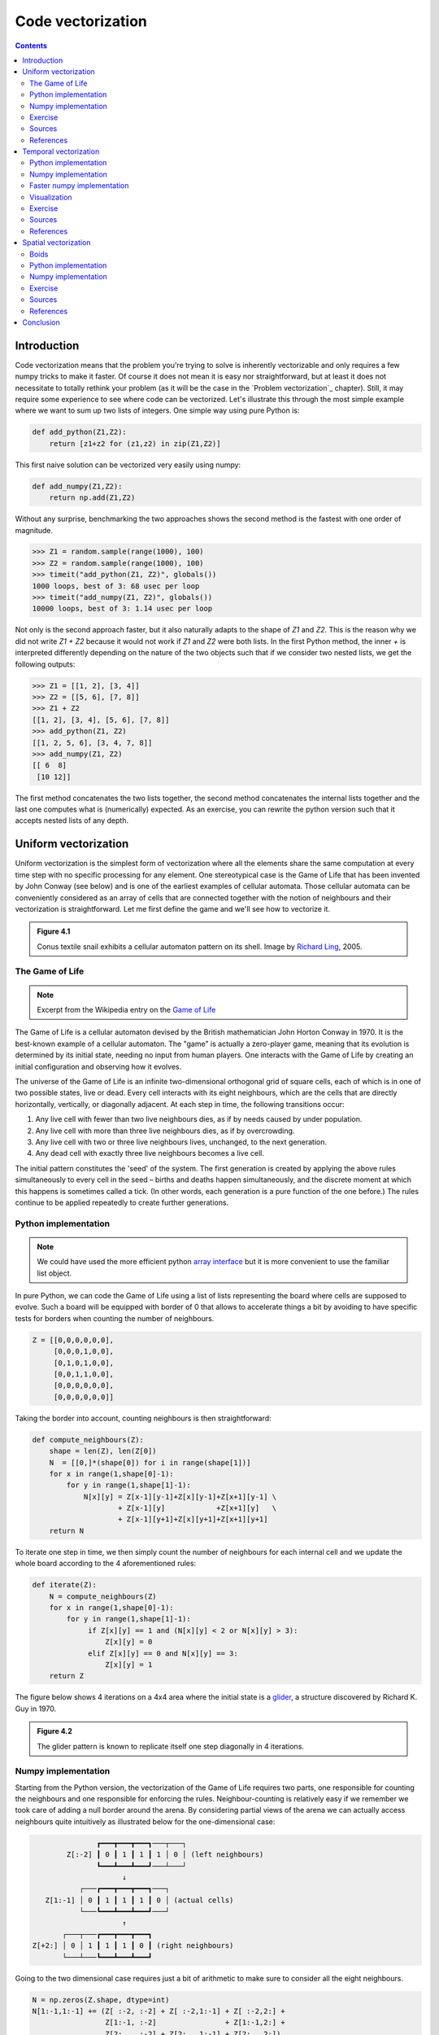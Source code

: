 Code vectorization
===============================================================================

.. contents:: **Contents**
   :local:



Introduction
------------

Code vectorization means that the problem you're trying to solve is inherently
vectorizable and only requires a few numpy tricks to make it faster. Of course
it does not mean it is easy nor straightforward, but at least it does not
necessitate to totally rethink your problem (as it will be the case in the
`Problem vectorization`_ chapter). Still, it may require some experience to see
where code can be vectorized. Let's illustrate this through the most simple
example where we want to sum up two lists of integers. One simple way using
pure Python is:

.. code-block:: python

   def add_python(Z1,Z2):
       return [z1+z2 for (z1,z2) in zip(Z1,Z2)]

This first naive solution can be vectorized very easily using numpy:

.. code-block:: python

    def add_numpy(Z1,Z2):
        return np.add(Z1,Z2)

Without any surprise, benchmarking the two approaches shows the second method
is the fastest with one order of magnitude.

.. code-block:: python

   >>> Z1 = random.sample(range(1000), 100)
   >>> Z2 = random.sample(range(1000), 100)
   >>> timeit("add_python(Z1, Z2)", globals())
   1000 loops, best of 3: 68 usec per loop
   >>> timeit("add_numpy(Z1, Z2)", globals())
   10000 loops, best of 3: 1.14 usec per loop

Not only is the second approach faster, but it also naturally adapts to the
shape of `Z1` and `Z2`. This is the reason why we did not write `Z1 + Z2`
because it would not work if `Z1` and `Z2` were both lists. In the first Python
method, the inner `+` is interpreted differently depending on the nature of the
two objects such that if we consider two nested lists, we get the following
outputs:

.. code-block:: pycon

   >>> Z1 = [[1, 2], [3, 4]]
   >>> Z2 = [[5, 6], [7, 8]]
   >>> Z1 + Z2
   [[1, 2], [3, 4], [5, 6], [7, 8]]
   >>> add_python(Z1, Z2)
   [[1, 2, 5, 6], [3, 4, 7, 8]]
   >>> add_numpy(Z1, Z2)
   [[ 6  8]
    [10 12]]

The first method concatenates the two lists together, the second method
concatenates the internal lists together and the last one computes what is
(numerically) expected. As an exercise, you can rewrite the python version
such that it accepts nested lists of any depth.


Uniform vectorization
---------------------

Uniform vectorization is the simplest form of vectorization where all the
elements share the same computation at every time step with no specific
processing for any element. One stereotypical case is the Game of Life that has
been invented by John Conway (see below) and is one of the earliest examples of
cellular automata. Those cellular automata can be conveniently considered as
an array of cells that are connected together with the notion of neighbours and
their vectorization is straightforward. Let me first define the game and we'll
see how to vectorize it.

.. admonition:: **Figure 4.1**
   :class: legend

   Conus textile snail exhibits a cellular automaton pattern on its shell.
   Image by `Richard Ling <https://commons.wikimedia.org/wiki/File:Textile_cone.JPG>`_, 2005.

.. image:: data/Textile-Cone-cropped.jpg
   :width: 100%
   :class: bordered


The Game of Life
++++++++++++++++

.. note::

   Excerpt from the Wikipedia entry on the
   `Game of Life <https://en.wikipedia.org/wiki/Conway%27s_Game_of_Life>`_

The Game of Life is a cellular automaton devised by the British mathematician
John Horton Conway in 1970. It is the best-known example of a cellular
automaton. The "game" is actually a zero-player game, meaning that its
evolution is determined by its initial state, needing no input from human
players. One interacts with the Game of Life by creating an initial
configuration and observing how it evolves.

The universe of the Game of Life is an infinite two-dimensional orthogonal grid
of square cells, each of which is in one of two possible states, live or
dead. Every cell interacts with its eight neighbours, which are the cells that
are directly horizontally, vertically, or diagonally adjacent. At each step in
time, the following transitions occur:

1. Any live cell with fewer than two live neighbours dies, as if by needs
   caused by under population.
2. Any live cell with more than three live neighbours dies, as if by
   overcrowding.
3. Any live cell with two or three live neighbours lives, unchanged, to the
   next generation.
4. Any dead cell with exactly three live neighbours becomes a live cell.


The initial pattern constitutes the 'seed' of the system. The first generation
is created by applying the above rules simultaneously to every cell in the seed
– births and deaths happen simultaneously, and the discrete moment at which
this happens is sometimes called a tick. (In other words, each generation is a
pure function of the one before.) The rules continue to be applied repeatedly
to create further generations.


Python implementation
+++++++++++++++++++++

.. note::

   We could have used the more efficient python `array interface
   <http://docs.python.org/3/library/array.html>`_ but it is more convenient to
   use the familiar list object.

In pure Python, we can code the Game of Life using a list of lists representing
the board where cells are supposed to evolve. Such a board will be equipped with
border of 0 that allows to accelerate things a bit by avoiding to have specific
tests for borders when counting the number of neighbours.

.. code:: python

   Z = [[0,0,0,0,0,0],
        [0,0,0,1,0,0],
        [0,1,0,1,0,0],
        [0,0,1,1,0,0],
        [0,0,0,0,0,0],
        [0,0,0,0,0,0]]

Taking the border into account, counting neighbours is then straightforward:

.. code:: python

   def compute_neighbours(Z):
       shape = len(Z), len(Z[0])
       N  = [[0,]*(shape[0]) for i in range(shape[1])]
       for x in range(1,shape[0]-1):
           for y in range(1,shape[1]-1):
               N[x][y] = Z[x-1][y-1]+Z[x][y-1]+Z[x+1][y-1] \
                       + Z[x-1][y]            +Z[x+1][y]   \
                       + Z[x-1][y+1]+Z[x][y+1]+Z[x+1][y+1]
       return N

To iterate one step in time, we then simply count the number of neighbours for
each internal cell and we update the whole board according to the 4
aforementioned rules:

.. code:: python

   def iterate(Z):
       N = compute_neighbours(Z)
       for x in range(1,shape[0]-1):
           for y in range(1,shape[1]-1):
                if Z[x][y] == 1 and (N[x][y] < 2 or N[x][y] > 3):
                    Z[x][y] = 0
                elif Z[x][y] == 0 and N[x][y] == 3:
                    Z[x][y] = 1
       return Z

The figure below shows 4 iterations on a 4x4 area where the initial state is a
`glider <https://en.wikipedia.org/wiki/Glider_(Conway%27s_Life)>`_, a structure
discovered by Richard K. Guy in 1970.

.. admonition:: **Figure 4.2**
   :class: legend

   The glider pattern is known to replicate itself one step diagonally in 4
   iterations.

.. image:: data/glider.png
   :width: 100%


Numpy implementation
++++++++++++++++++++

Starting from the Python version, the vectorization of the Game of Life
requires two parts, one responsible for counting the neighbours and one
responsible for enforcing the rules. Neighbour-counting is relatively easy if
we remember we took care of adding a null border around the arena. By
considering partial views of the arena we can actually access neighbours quite
intuitively as illustrated below for the one-dimensional case:

.. code::
   :class: output

                  ┏━━━┳━━━┳━━━┓───┬───┐
           Z[:-2] ┃ 0 ┃ 1 ┃ 1 ┃ 1 │ 0 │ (left neighbours)
                  ┗━━━┻━━━┻━━━┛───┴───┘
                        ↓︎
              ┌───┏━━━┳━━━┳━━━┓───┐
      Z[1:-1] │ 0 ┃ 1 ┃ 1 ┃ 1 ┃ 0 │ (actual cells)
              └───┗━━━┻━━━┻━━━┛───┘
                        ↑
          ┌───┬───┏━━━┳━━━┳━━━┓
   Z[+2:] │ 0 │ 1 ┃ 1 ┃ 1 ┃ 0 ┃ (right neighbours)
          └───┴───┗━━━┻━━━┻━━━┛

Going to the two dimensional case requires just a bit of arithmetic to make
sure to consider all the eight neighbours.

.. code:: python

   N = np.zeros(Z.shape, dtype=int)
   N[1:-1,1:-1] += (Z[ :-2, :-2] + Z[ :-2,1:-1] + Z[ :-2,2:] +
                    Z[1:-1, :-2]                + Z[1:-1,2:] +
                    Z[2:  , :-2] + Z[2:  ,1:-1] + Z[2:  ,2:])

For the rule enforcement, we can write a first version using the
`argwhere
<http://docs.scipy.org/doc/numpy/reference/generated/numpy.argwhere.html>`_
method that will give us the indices where a given condition is True.

.. code:: python

   # Flatten arrays
   N_ = N.ravel()
   Z_ = Z.ravel()

   # Apply rules
   R1 = np.argwhere( (Z_==1) & (N_ < 2) )
   R2 = np.argwhere( (Z_==1) & (N_ > 3) )
   R3 = np.argwhere( (Z_==1) & ((N_==2) | (N_==3)) )
   R4 = np.argwhere( (Z_==0) & (N_==3) )

   # Set new values
   Z_[R1] = 0
   Z_[R2] = 0
   Z_[R3] = Z_[R3]
   Z_[R4] = 1

   # Make sure borders stay null
   Z[0,:] = Z[-1,:] = Z[:,0] = Z[:,-1] = 0

Even if this first version does not use nested loops, it is far from optimal
because of the use of the 4 `argwhere` calls that may be quite slow. We can
instead factorize the rules into cells that will survive (stay at 1) and cells
that will give birth. For doing this, we can take advantage of Numpy boolean
capability and write quite naturally:

.. note::

   We did no write `Z = 0` as this would simply assign the value 0 to `Z` that
   would then become a simple scalar.

.. code:: python

   birth = (N==3) & (Z[1:-1,1:-1]==0)
   survive = ((N==2) | (N==3)) & (Z[1:-1,1:-1]==1)
   Z[...] = 0
   Z[1:-1,1:-1][birth | survive] = 1


If you look at the `birth` and `survive` lines, you'll see that these two
variables are arrays that can be used to set `Z` values to 1 after having
cleared it.

.. admonition:: **Figure 4.3**
   :class: legend

   The Game of Life. Gray levels indicate how much a cell has been active in
   the past.

.. raw:: html

         <video width="100%" controls>
         <source src="data/game-of-life.mp4" type="video/mp4">
         Your browser does not support the video tag. </video>



Exercise
++++++++

Reaction and diffusion of chemical species can produce a variety of
patterns, reminiscent of those often seen in nature. The Gray-Scott
equations model such a reaction. For more information on this chemical
system see the article *Complex Patterns in a Simple System*
(John E. Pearson, Science, Volume 261, 1993). Let's consider two
chemical species :math:`U` and :math:`V` with respective
concentrations :math:`u` and :math:`v` and diffusion rates :math:`Du`
and :math:`Dv`. :math:`V` is converted into :math:`P` with a rate of
conversion :math:`k`. :math:`f` represents the rate of the process
that feeds :math:`U` and drains :math:`U`, :math:`V` and
:math:`P`. This can be written as:

.. list-table::
   :widths: 50 50
   :header-rows: 1

   * - Chemical reaction
     - Equations

   * - :math:`U + 2V  \rightarrow 3V`
     - :math:`\dot{u} = Du \nabla^2 u - uv^2 + f(1-u)`

   * - :math:`V  \rightarrow P`
     - :math:`\dot{v} = Dv \nabla^2 v + uv^2 - (f+k)v`

Based on the Game of Life example, try to implement such reaction-diffusion system.
Here is a set of interesting parameters to test:

============= ===== ===== ===== =====
Name          Du    Dv    f     k
============= ===== ===== ===== =====
Bacteria 1    0.16  0.08  0.035 0.065
------------- ----- ----- ----- -----
Bacteria 2    0.14  0.06  0.035 0.065
------------- ----- ----- ----- -----
Coral         0.16  0.08  0.060 0.062
------------- ----- ----- ----- -----
Fingerprint   0.19  0.05  0.060 0.062
------------- ----- ----- ----- -----
Spirals       0.10  0.10  0.018 0.050
------------- ----- ----- ----- -----
Spirals Dense 0.12  0.08  0.020 0.050
------------- ----- ----- ----- -----
Spirals Fast  0.10  0.16  0.020 0.050
------------- ----- ----- ----- -----
Unstable      0.16  0.08  0.020 0.055
------------- ----- ----- ----- -----
Worms 1       0.16  0.08  0.050 0.065
------------- ----- ----- ----- -----
Worms 2       0.16  0.08  0.054 0.063
------------- ----- ----- ----- -----
Zebrafish     0.16  0.08  0.035 0.060
============= ===== ===== ===== =====

The figure below show some animation of the model for a specific set of parameters.


.. admonition:: **Figure 4.4**
   :class: legend

   Reaction-diffusion Gray-Scott model. From left to right, *Bacteria 1*, *Coral* and
   *Spiral Dense*.

.. raw:: html

         <video width="33%" controls>
         <source src="data/gray-scott-1.mp4" type="video/mp4">
         Your browser does not support the video tag. </video>

         <video width="33%" controls>
         <source src="data/gray-scott-2.mp4" type="video/mp4">
         Your browser does not support the video tag. </video>

         <video width="33%" controls>
         <source src="data/gray-scott-3.mp4" type="video/mp4">
         Your browser does not support the video tag. </video>



Sources
+++++++

* `game-of-life-python.py <code/game-of-life-python.py>`_
* `game-of-life-numpy.py <code/game-of-life-numpy.py>`_
* `gray-scott.py <code/gray-scott.py>`_ (solution to the exercise)


References
++++++++++

* `John Conway new solitaire game "life" <https://web.archive.org/web/20090603015231/http://ddi.cs.uni-potsdam.de/HyFISCH/Produzieren/lis_projekt/proj_gamelife/ConwayScientificAmerican.htm>`_, Martin Gardner, Scientific American 223, 1970.
* `Gray Scott Model of Reaction Diffusion <http://groups.csail.mit.edu/mac/projects/amorphous/GrayScott/>`_, Abelson, Adams, Coore, Hanson, Nagpal, Sussman, 1997.
* `Reaction-Diffusion by the Gray-Scott Model <http://mrob.com/pub/comp/xmorphia/>`_,
  Robert P. Munafo, 1996.



Temporal vectorization
----------------------

The Mandelbrot set is the set of complex numbers :math:`c` for which
the function :math:`f_c(z) = z^2+ c` does not diverge when iterated
from :math:`z=0`, i.e., for which the sequence :math:`f_c(0),
f_c(f_c(0))`, etc., remains bounded in absolute value. It is very easy
to compute, but it can take a very long time because you need to
ensure a given number does not diverge. This is generally done by
iterating the computation up to a maximum number of iterations, after
which, if the number is still within some bounds, it is considered
non-divergent. Of course, the more iterations you do, the more
precision you get.


.. admonition:: **Figure 4.5**
   :class: legend

   Romanesco broccoli, showing self-similar form approximating a natural fractal.
   Image by `Jon Sullivan <https://commons.wikimedia.org/wiki/File:Fractal_Broccoli.jpg>`_, 2004.

.. image:: data/Fractal-Broccoli-cropped.jpg
   :width: 100%
   :class: bordered

Python implementation
+++++++++++++++++++++

A pure python implementation is written as:

.. code-block:: python

   def mandelbrot_python(xmin, xmax, ymin, ymax, xn, yn, maxiter, horizon=2.0):
       def mandelbrot(z, maxiter):
           c = z
           for n in range(maxiter):
               if abs(z) > horizon:
                   return n
               z = z*z + c
           return maxiter
       r1 = [xmin+i*(xmax-xmin)/xn for i in range(xn)]
       r2 = [ymin+i*(ymax-ymin)/yn for i in range(yn)]
       return [mandelbrot(complex(r, i),maxiter) for r in r1 for i in r2]

The interesting (and slow) part of this code is the `mandelbrot` function that
actually computes the sequence :math:`f_c(f_c(f_c ...)))`. The vectorization of
such code is not totally straightforward because the internal `return` implies a
differential processing of the element. Once it has diverged, we don't need to
iterate any more and we can safely return the iteration count at
divergence. The problem is to then do the same in numpy. But how?

Numpy implementation
++++++++++++++++++++

The trick is to search at each iteration values that have not yet
diverged and update relevant information for these values and only
these values. Because we start from :math:`Z = 0`, we know that each
value will be updated at least once (when they're equal to :math:`0`,
(they have not yet diverged) and will stop being updated as soon as
they've diverged. To do that, we'll use numpy fancy indexing with the
`less(x1,x2)` function that return the truth value of `(x1 < x2)`
element-wise.

.. code-block:: python

   def mandelbrot_numpy(xmin, xmax, ymin, ymax, xn, yn, maxiter, horizon=2.0):
       X = np.linspace(xmin, xmax, xn, dtype=np.float32)
       Y = np.linspace(ymin, ymax, yn, dtype=np.float32)
       C = X + Y[:,None]*1j
       N = np.zeros(C.shape, dtype=int)
       Z = np.zeros(C.shape, np.complex64)
       for n in range(maxiter):
           I = np.less(abs(Z), horizon)
           N[I] = n
           Z[I] = Z[I]**2 + C[I]
       N[N == maxiter-1] = 0
       return Z, N

Here is the benchmark:

.. code-block:: pycon

   >>> xmin, xmax, xn = -2.25, +0.75, int(3000/3)
   >>> ymin, ymax, yn = -1.25, +1.25, int(2500/3)
   >>> maxiter = 200
   >>> timeit("mandelbrot_1(xmin, xmax, ymin, ymax, xn, yn, maxiter)", globals())
   1 loops, best of 3: 6.1 sec per loop
   >>> timeit("mandelbrot_2(xmin, xmax, ymin, ymax, xn, yn, maxiter)", globals())
   1 loops, best of 3: 1.15 sec per loop


Faster numpy implementation
+++++++++++++++++++++++++++

The gain is roughly a 5x factor, not as much as we could have
expected. Part of the problem is that the `np.less` function implies
:math:`xn \times yn` tests at every iteration while we know that some
values have already diverged. Even if these tests are performed at the
C level (through numpy), the cost is nonetheless
non-negligible. Another approach proposed by `Dan Goodman
<https://thesamovar.wordpress.com/>`_ is to work on a dynamic array at
each iteration that stores only the points which have not yet
diverged. It requires more lines but the result is faster and lead to
a 10x factor speed improvement compared to the Python version.

.. code-block:: python

   def mandelbrot_numpy_2(xmin, xmax, ymin, ymax, xn, yn, itermax, horizon=2.0):
       Xi, Yi = np.mgrid[0:xn, 0:yn]
       Xi, Yi = Xi.astype(np.uint32), Yi.astype(np.uint32)
       X = np.linspace(xmin, xmax, xn, dtype=np.float32)[Xi]
       Y = np.linspace(ymin, ymax, yn, dtype=np.float32)[Yi]
       C = X + Y*1j
       N_ = np.zeros(C.shape, dtype=np.uint32)
       Z_ = np.zeros(C.shape, dtype=np.complex64)
       Xi.shape = Yi.shape = C.shape = xn*yn

       Z = np.zeros(C.shape, np.complex64)
       for i in range(itermax):
           if not len(Z): break

           # Compute for relevant points only
           np.multiply(Z, Z, Z)
           np.add(Z, C, Z)

           # Failed convergence
           I = abs(Z) > horizon
           N_[Xi[I], Yi[I]] = i+1
           Z_[Xi[I], Yi[I]] = Z[I]

           # Keep going with those who have not diverged yet
           np.negative(I,I)
           Z = Z[I]
           Xi, Yi = Xi[I], Yi[I]
           C = C[I]
       return Z_.T, N_.T

The benchmark gives us:

.. code-block:: pycon

   >>> timeit("mandelbrot_3(xmin, xmax, ymin, ymax, xn, yn, maxiter)", globals())
   1 loops, best of 3: 510 msec per loop

Visualization
+++++++++++++

In order to visualize our results, we could directly display the `N` array
using the matplotlib `imshow` command, but this would result in a "banded" image
that is a known consequence of the escape count algorithm that we've been
using. Such banding can be eliminated by using a fractional escape count. This
can be done by measuring how far the iterated point landed outside of the
escape cutoff. See the reference below about the renormalization of the escape
count. Here is a picture of the result where we use recount normalization,
and added a power normalized color map (gamma=0.3) as well as light shading.

.. admonition:: **Figure 4.6**
   :class: legend

   The Mandelbrot as rendered by matplotlib using recount normalization, power
   normalized color map (gamma=0.3) and light shading.

.. figure:: data/mandelbrot.png
   :width: 100%
   :class: bordered




Exercise
++++++++

.. note::

   You should look at the `ufunc.reduceat <https://docs.scipy.org/doc/numpy/reference/generated/numpy.ufunc.reduceat.html>`_ method that performs a (local) reduce with specified slices over a single axis.

We now want to measure the fractal dimension of the Mandelbrot set using the
`Minkowski–Bouligand dimension
<https://en.wikipedia.org/wiki/Minkowski–Bouligand_dimension>`_. To do that, we
need to do box-counting with a decreasing box size (see figure below). As you
can imagine, we cannot use pure Python because it would be way too slow. The goal of
the exercise is to write a function using numpy that takes a two-dimensional
float array and returns the dimension. We'll consider values in the array to be
normalized (i.e. all values are between 0 and 1).

.. admonition:: **Figure 4.7**
   :class: legend

   The Minkowski–Bouligand dimension of the Great Britain coastlines is
   approximately 1.24.

.. figure:: data/fractal-dimension.png
   :width: 100%


Sources
+++++++

* `mandelbrot.py <code/mandelbrot.py>`_
* `mandelbrot-python.py <code/mandelbrot-python.py>`_
* `mandelbrot-numpy-1.py <code/mandelbrot-numpy-1.py>`_
* `mandelbrot-numpy-2.py <code/mandelbrot-numpy-2.py>`_
* `fractal-dimension.py <code/fractal-dimension.py>`_ (solution to the exercise)

References
++++++++++

* `How To Quickly Compute the Mandelbrot Set in Python <https://www.ibm.com/developerworks/community/blogs/jfp/entry/How_To_Compute_Mandelbrodt_Set_Quickly?lang=en>`_, Jean Francois Puget, 2015.
* `My Christmas Gift: Mandelbrot Set Computation In Python <https://www.ibm.com/developerworks/community/blogs/jfp/entry/My_Christmas_Gift?lang=en>`_, Jean Francois Puget, 2015.
* `Fast fractals with Python and Numpy <https://thesamovar.wordpress.com/2009/03/22/fast-fractals-with-python-and-numpy/>`_, Dan Goodman, 2009.
* `Renormalizing the Mandelbrot Escape <http://linas.org/art-gallery/escape/escape.html>`_, Linas Vepstas, 1997.


Spatial vectorization
---------------------

Spatial vectorization refers to a situation where elements share the same
computation but are in interaction with only a subgroup of other elements. This
was already the case for the game of life example, but in the present case
there is an added difficulty because the subgroup is dynamic and needs to be
updated at each iteration. This the case, for example, in particle systems where
particles interact mostly with local neighbours. This is also the case for
boids that simulate flocking behaviors.

.. admonition:: **Figure 4.8**
   :class: legend

   Flocking birds are an example of self-organization in biology.
   Image by `Christoffer A Rasmussen <https://commons.wikimedia.org/wiki/File:Fugle,_ørnsø_073.jpg>`_, 2012.

.. image:: data/Fugle-cropped.jpg
   :width: 100%
   :class: bordered

Boids
+++++

.. note::

   Excerpt from the Wikipedia entry
   `Boids <https://en.wikipedia.org/wiki/Boids>`_

Boids is an artificial life program, developed by Craig Reynolds in 1986, which
simulates the flocking behaviour of birds. The name "boid" corresponds to a
shortened version of "bird-oid object", which refers to a bird-like object.

As with most artificial life simulations, Boids is an example of emergent
behavior; that is, the complexity of Boids arises from the interaction of
individual agents (the boids, in this case) adhering to a set of simple
rules. The rules applied in the simplest Boids world are as follows:

* **separation**: steer to avoid crowding local flock-mates
* **alignment**: steer towards the average heading of local flock-mates
* **cohesion**: steer to move toward the average position (center of mass) of
  local flock-mates


.. admonition:: **Figure 4.9**
   :class: legend

   Boids are governed by a set of three local rules (separation, cohesion and
   alignment) that serve as computing velocity and acceleration.

.. image:: data/boids.png
   :width: 100%

Python implementation
+++++++++++++++++++++

Since each boid is an autonomous entity with several properties such as
position and velocity, it seems natural to start by writing a Boid class:

.. code:: python

   import math
   import random
   from vec2 import vec2

   class Boid:
       def __init__(self, x=0, y=0):
           self.position = vec2(x, y)
           angle = random.uniform(0, 2*math.pi)
           self.velocity = vec2(math.cos(angle), math.sin(angle))
           self.acceleration = vec2(0, 0)

The `vec2` object is a very simple class that handles all common vector
operations with 2 components. It will save us some writing in the main `Boid`
class. Note that there are some vector packages in the python package index, but
that would be overkill for such a simple example.

Boid is a difficult case for regular Python because a boid has interaction with
local neighbours. However, and because boids are moving, to find such local
neighbours requires computing at each time step the distance to each and every
other boid in order to sort those which are in a given interaction radius. The
prototypical way of writing the three rules is thus something like:

.. code:: python

   def separation(self, boids):
       count = 0
       for other in boids:
           d = (self.position - other.position).length()
           if 0 < d < desired_separation:
               count += 1
               ...
       if count > 0:
           ...

    def alignment(self, boids): ...
    def cohesion(self, boids): ...

Full sources are given in the references section below, it would be too long to
describe it here and there is no real difficulty.

To complete the picture, we can also create a `Flock` object:

.. code:: python

   class Flock:
       def __init__(self, count=150):
           self.boids = []
           for i in range(count):
               boid = Boid()
               self.boids.append(boid)

       def run(self):
           for boid in self.boids:
               boid.run(self.boids)

Using this approach, we can have up to 50 boids until the computation
time becomes too slow for a smooth animation. As you may have guessed,
we can do much better using numpy but let me first point out the main
problem with this Python implementation. If you look at the code, you
will certainly notice there is a lot of redundancy. More precisely, we
do not exploit the fact that the Euclidean distance is reflexive, that
is, :math:`|x-y| = |y-x|`. In this naive Python implementation, each
rule (function) computes :math:`n^2` distances while
:math:`\frac{n^2}{2}` would be sufficient if properly
cached. Furthermore, each rule re-computes every distance without
caching the result for the other functions. In the end, we are
computing :math:`3n^2` distances instead of :math:`\frac{n^2}{2}`.


Numpy implementation
++++++++++++++++++++

As you might expect, the numpy implementation takes a different approach and
we'll gather all our boids into a `position` array and a `velocity` array:

.. code:: python

   n = 500
   velocity = np.zeros((n, 2), dtype=np.float32)
   position = np.zeros((n, 2), dtype=np.float32)

The first step is to compute the local neighborhood for each boids and for
this, we need to compute all paired distances:

.. code:: python

   dx = np.subtract.outer(position[:, 0], position[:, 0])
   dy = np.subtract.outer(position[:, 1], position[:, 1])
   distance = np.hypot(dx, dy)

We could have used the scipy `cdist
<https://docs.scipy.org/doc/scipy/reference/generated/scipy.spatial.distance.cdist.html>`_
but we'll need the `dx` and `dy` arrays later. Once those have been computed,
it's faster to use the `hypot
<https://docs.scipy.org/doc/numpy/reference/generated/numpy.hypot.html>`_
method. Note that distance shape is `(n, n)` and each line relates to one boid,
i.e. each line gives the distance to all other boids (including self).

From theses distances, we can now compute the local neighborhood for
each of the three rules, taking advantage of the fact that we can mix
them together. We can actually compute a mask for distances that are
strictly positive (i.e. have no self-interaction) and multiply it with
other distance masks.

.. note::

   If we suppose that boids cannot occupy the same position, how can you
   compute `mask_0` more efficiently ?

.. code:: python

   mask_0 = (distance > 0)
   mask_1 = (distance < 25)
   mask_2 = (distance < 50)
   mask_1 *= mask_0
   mask_2 *= mask_0
   mask_3 = mask_2

Then, we compute the number of neighbours within the given radius and we ensure
it is at least 1 to avoid division by zero.

.. code:: python

   mask_1_count = np.maximum(mask_1.sum(axis=1), 1)
   mask_2_count = np.maximum(mask_2.sum(axis=1), 1)
   mask_3_count = mask_2_count


We're ready to write our three rules:

**Alignment**

.. code:: python

   # Compute the average velocity of local neighbours
   target = np.dot(mask, velocity)/count.reshape(n, 1)

   # Normalize the result
   norm = np.sqrt((target*target).sum(axis=1)).reshape(n, 1)
   target *= np.divide(target, norm, out=target, where=norm != 0)

   # Alignment at constant speed
   target *= max_velocity

   # Compute the resulting steering
   alignment = target - velocity


**Cohesion**

.. code:: python

   # Compute the gravity center of local neighbours
   center = np.dot(mask, position)/count.reshape(n, 1)

   # Compute direction toward the center
   target = center - position

   # Normalize the result
   norm = np.sqrt((target*target).sum(axis=1)).reshape(n, 1)
   target *= np.divide(target, norm, out=target, where=norm != 0)

   # Cohesion at constant speed (max_velocity)
   target *= max_velocity

   # Compute the resulting steering
   cohesion = target - velocity

**Separation**

.. code:: python

   # Compute the repulsion force from local neighbours
   repulsion = np.dstack((dx, dy))

   # Force is inversely proportional to the distance
   repulsion = np.divide(repulsion, distance.reshape(n, n, 1)**2, out=repulsion,
                         where=distance.reshape(n, n, 1) != 0)

   # Compute direction away from others
   target = (repulsion*mask.reshape(n, n, 1)).sum(axis=1)/count.reshape(n, 1)

   # Normalize the result
   norm = np.sqrt((target*target).sum(axis=1)).reshape(n, 1)
   target *= np.divide(target, norm, out=target, where=norm != 0)

   # Separation at constant speed (max_velocity)
   target *= max_velocity

   # Compute the resulting steering
   separation = target - velocity

All three resulting steerings (separation, alignment & cohesion) need to
be limited in magnitude. We leave this as an exercise for the reader. Combination
of these rules is straightforward as well as the resulting update of
velocity and position:

.. code:: python

   acceleration = 1.5 * separation + alignment + cohesion
   velocity += acceleration
   position += velocity


We finally visualize the result using a custom oriented scatter plot.

.. admonition:: **Figure 4.10**
   :class: legend

   Boids is an artificial life program, developed by Craig Reynolds in 1986,
   which simulates the flocking behaviour of birds.

.. raw:: html

   <video width="100%" class="bordered" controls>
   <source src="data/boids.mp4" type="video/mp4">
   Your browser does not support the video tag. </video>



Exercise
++++++++

We are now ready to visualize our boids. The easiest way is to use the
matplotlib animation function and a scatter plot. Unfortunately, scatters
cannot be individually oriented and we need to make our own objects using a
matplotlib `PathCollection`. A simple triangle path can be defined as:

.. code::

   v= np.array([(-0.25, -0.25),
                ( 0.00,  0.50),
                ( 0.25, -0.25),
                ( 0.00,  0.00)])
   c = np.array([Path.MOVETO,
                 Path.LINETO,
                 Path.LINETO,
                 Path.CLOSEPOLY])

This path can be repeated several times inside an array and each triangle can
be made independent.

.. code::

   n = 500
   vertices = np.tile(v.reshape(-1), n).reshape(n, len(v), 2)
   codes = np.tile(c.reshape(-1), n)

We now have a `(n,4,2)` array for vertices and a `(n,4)` array for codes
representing `n` boids. We are interested in manipulating the vertices array to
reflect the translation, scaling and rotation of each of the `n` boids.

.. note::

   Rotate is really tricky.

How would you write the `translate`, `scale` and `rotate` functions ?


Sources
+++++++

* `boid-python.py <code/boid-python.py>`_
* `boid-numpy.py <code/boid-numpy.py>`_ (solution to the exercise)

References
++++++++++

* `Flocking <https://processing.org/examples/flocking.html>`_, Daniel Shiffman, 2010.
* `Flocks, herds and schools: A distributed behavioral model <http://www.red3d.com/cwr/boids/>`_, Craig Reynolds, SIGGRAPH, 1987


Conclusion
----------

We've seen through these examples three forms of code vectorization:

* uniform vectorization where elements share the same computation
  unconditionally and for the same duration.
* temporal vectorization where elements share the same computation but
  necessitate a different number of iteration
* spatial vectorization where elements share the same computation but on
  dynamic spatial arguments

And there are probably many more forms of such direct code vectorization. As
explained before, this kind of vectorization is one of the most simple even
though we've seen it can be real tricky to implement and require some
experience, some help or both. For example, the solution to the boids exercise
was provided by `Divakar <http://stackoverflow.com/users/3293881/divakar>`_ on
`stack overflow <http://stackoverflow.com/questions/40822983/multiple-individual-2d-rotation-at-once>`_ after having explained my problem.
